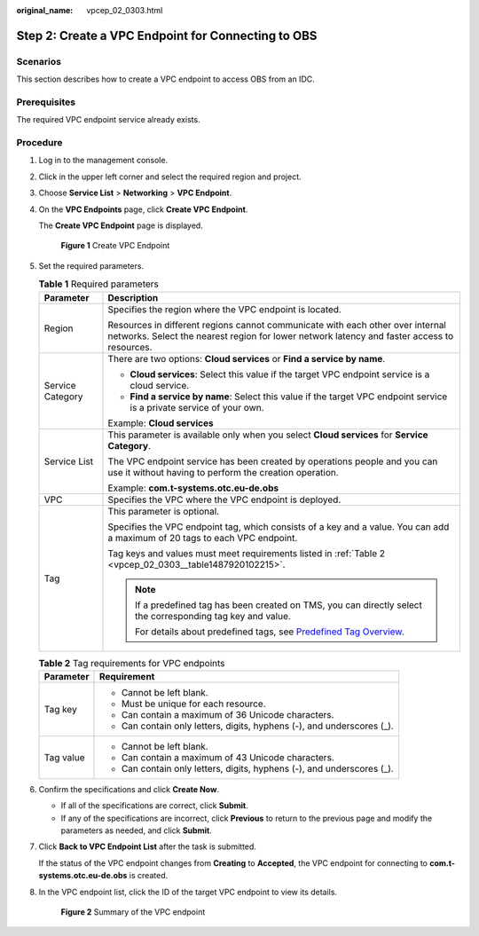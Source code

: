 :original_name: vpcep_02_0303.html

.. _vpcep_02_0303:

Step 2: Create a VPC Endpoint for Connecting to OBS
===================================================

Scenarios
---------

This section describes how to create a VPC endpoint to access OBS from an IDC.

Prerequisites
-------------

The required VPC endpoint service already exists.

Procedure
---------

#. Log in to the management console.

#. Click |image1| in the upper left corner and select the required region and project.

#. Choose **Service List** > **Networking** > **VPC Endpoint**.

#. On the **VPC Endpoints** page, click **Create VPC Endpoint**.

   The **Create VPC Endpoint** page is displayed.


   .. figure:: /_static/images/en-us_image_0000001124210529.png
      :alt: **Figure 1** Create VPC Endpoint

      **Figure 1** Create VPC Endpoint

#. Set the required parameters.

   .. table:: **Table 1** Required parameters

      +-----------------------------------+-------------------------------------------------------------------------------------------------------------------------------------------------------------------------------+
      | Parameter                         | Description                                                                                                                                                                   |
      +===================================+===============================================================================================================================================================================+
      | Region                            | Specifies the region where the VPC endpoint is located.                                                                                                                       |
      |                                   |                                                                                                                                                                               |
      |                                   | Resources in different regions cannot communicate with each other over internal networks. Select the nearest region for lower network latency and faster access to resources. |
      +-----------------------------------+-------------------------------------------------------------------------------------------------------------------------------------------------------------------------------+
      | Service Category                  | There are two options: **Cloud services** or **Find a service by name**.                                                                                                      |
      |                                   |                                                                                                                                                                               |
      |                                   | -  **Cloud services**: Select this value if the target VPC endpoint service is a cloud service.                                                                               |
      |                                   | -  **Find a service by name**: Select this value if the target VPC endpoint service is a private service of your own.                                                         |
      |                                   |                                                                                                                                                                               |
      |                                   | Example: **Cloud services**                                                                                                                                                   |
      +-----------------------------------+-------------------------------------------------------------------------------------------------------------------------------------------------------------------------------+
      | Service List                      | This parameter is available only when you select **Cloud services** for **Service Category**.                                                                                 |
      |                                   |                                                                                                                                                                               |
      |                                   | The VPC endpoint service has been created by operations people and you can use it without having to perform the creation operation.                                           |
      |                                   |                                                                                                                                                                               |
      |                                   | Example: **com.t-systems.otc.eu-de.obs**                                                                                                                                      |
      +-----------------------------------+-------------------------------------------------------------------------------------------------------------------------------------------------------------------------------+
      | VPC                               | Specifies the VPC where the VPC endpoint is deployed.                                                                                                                         |
      +-----------------------------------+-------------------------------------------------------------------------------------------------------------------------------------------------------------------------------+
      | Tag                               | This parameter is optional.                                                                                                                                                   |
      |                                   |                                                                                                                                                                               |
      |                                   | Specifies the VPC endpoint tag, which consists of a key and a value. You can add a maximum of 20 tags to each VPC endpoint.                                                   |
      |                                   |                                                                                                                                                                               |
      |                                   | Tag keys and values must meet requirements listed in :ref:`Table 2 <vpcep_02_0303__table1487920102215>`.                                                                      |
      |                                   |                                                                                                                                                                               |
      |                                   | .. note::                                                                                                                                                                     |
      |                                   |                                                                                                                                                                               |
      |                                   |    If a predefined tag has been created on TMS, you can directly select the corresponding tag key and value.                                                                  |
      |                                   |                                                                                                                                                                               |
      |                                   |    For details about predefined tags, see `Predefined Tag Overview <https://docs.otc.t-systems.com/usermanual/tms/en-us_topic_0056266269.html>`__.                            |
      +-----------------------------------+-------------------------------------------------------------------------------------------------------------------------------------------------------------------------------+

   .. _vpcep_02_0303__table1487920102215:

   .. table:: **Table 2** Tag requirements for VPC endpoints

      +-----------------------------------+------------------------------------------------------------------------+
      | Parameter                         | Requirement                                                            |
      +===================================+========================================================================+
      | Tag key                           | -  Cannot be left blank.                                               |
      |                                   | -  Must be unique for each resource.                                   |
      |                                   | -  Can contain a maximum of 36 Unicode characters.                     |
      |                                   | -  Can contain only letters, digits, hyphens (-), and underscores (_). |
      +-----------------------------------+------------------------------------------------------------------------+
      | Tag value                         | -  Cannot be left blank.                                               |
      |                                   | -  Can contain a maximum of 43 Unicode characters.                     |
      |                                   | -  Can contain only letters, digits, hyphens (-), and underscores (_). |
      +-----------------------------------+------------------------------------------------------------------------+

#. Confirm the specifications and click **Create Now**.

   -  If all of the specifications are correct, click **Submit**.
   -  If any of the specifications are incorrect, click **Previous** to return to the previous page and modify the parameters as needed, and click **Submit**.

#. Click **Back to VPC Endpoint List** after the task is submitted.

   If the status of the VPC endpoint changes from **Creating** to **Accepted**, the VPC endpoint for connecting to **com.t-systems.otc.eu-de.obs** is created.

#. In the VPC endpoint list, click the ID of the target VPC endpoint to view its details.


   .. figure:: /_static/images/en-us_image_0289945946.png
      :alt: **Figure 2** Summary of the VPC endpoint

      **Figure 2** Summary of the VPC endpoint

.. |image1| image:: /_static/images/en-us_image_0289945877.png
